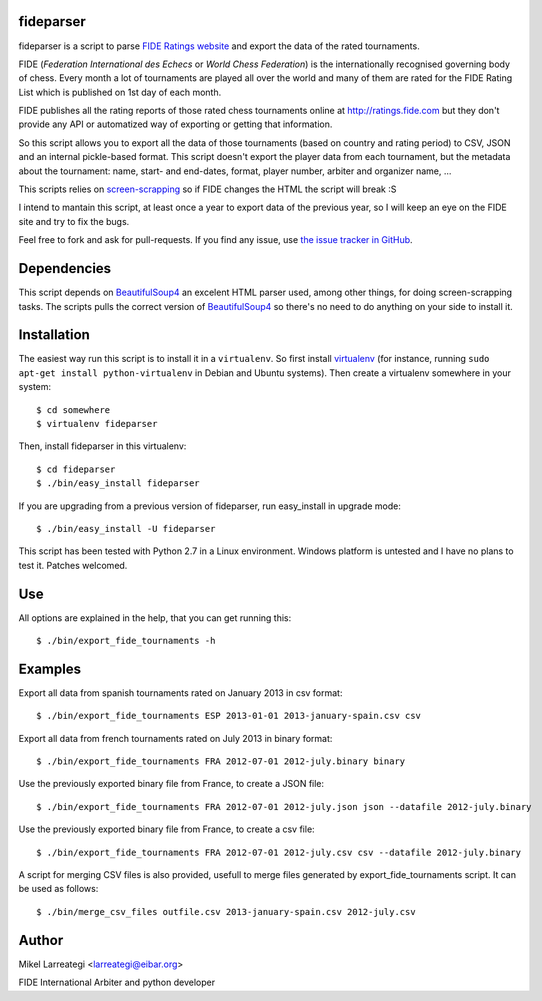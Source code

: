 fideparser
===========

fideparser is a script to parse `FIDE Ratings website`_ and export the data
of the rated tournaments.

FIDE (*Federation International des Echecs* or *World Chess Federation*) is the
internationally recognised governing body of chess. Every month a lot of
tournaments are played all over the world and many of them are rated for
the FIDE Rating List which is published on 1st day of each month.

FIDE publishes all the rating reports of those rated chess tournaments online at
http://ratings.fide.com but they don't provide any API or automatized way
of exporting or getting that information.

So this script allows you to export all the data of those tournaments (based
on country and rating period) to CSV, JSON and an internal pickle-based format.
This script doesn't export the player data from each tournament, but the
metadata about the tournament: name, start- and end-dates, format, player number,
arbiter and organizer name, ...

This scripts relies on `screen-scrapping`_ so if FIDE changes the HTML
the script will break :S

I intend to mantain this script, at least once a year to export data of the
previous year, so I will keep an eye on the FIDE site and try to fix the bugs.

Feel free to fork and ask for pull-requests. If you find any issue, use
`the issue tracker in GitHub`_.

Dependencies
==============

This script depends on BeautifulSoup4_ an excelent HTML parser used, among other
things, for doing screen-scrapping tasks. The scripts pulls the correct version
of BeautifulSoup4_ so there's no need to do anything on your side to install it.


Installation
===================

The easiest way run this script is to install it in a ``virtualenv``. So first
install virtualenv_ (for instance, running ``sudo apt-get install python-virtualenv``
in Debian and Ubuntu systems). Then create a virtualenv somewhere in your system::

  $ cd somewhere
  $ virtualenv fideparser

Then, install fideparser in this virtualenv::

  $ cd fideparser
  $ ./bin/easy_install fideparser

If you are upgrading from a previous version of fideparser, run easy_install in
upgrade mode::

  $ ./bin/easy_install -U fideparser

This script has been tested with Python 2.7 in a Linux environment.
Windows platform is untested and I have no plans to test it. Patches welcomed.

Use
======

All options are explained in the help, that you can get running this::

  $ ./bin/export_fide_tournaments -h

Examples
==========

Export all data from spanish tournaments rated on January 2013 in csv format::

  $ ./bin/export_fide_tournaments ESP 2013-01-01 2013-january-spain.csv csv

Export all data from french tournaments rated on July 2013 in binary format::

  $ ./bin/export_fide_tournaments FRA 2012-07-01 2012-july.binary binary

Use the previously exported binary file from France, to create a JSON file::

  $ ./bin/export_fide_tournaments FRA 2012-07-01 2012-july.json json --datafile 2012-july.binary

Use the previously exported binary file from France, to create a csv file::

  $ ./bin/export_fide_tournaments FRA 2012-07-01 2012-july.csv csv --datafile 2012-july.binary


A script for merging CSV files is also provided, usefull to merge files generated
by export_fide_tournaments script. It can be used as follows::

  $ ./bin/merge_csv_files outfile.csv 2013-january-spain.csv 2012-july.csv

Author
========

Mikel Larreategi <larreategi@eibar.org>

FIDE International Arbiter and python developer

.. _`FIDE Ratings website`: http://ratings.fide.com
.. _`screen-scrapping`: https://en.wikipedia.org/wiki/Web_scraping
.. _`the issue tracker in GitHub`: https://github.com/erral/fideparser/issues
.. _virtualenv: http://pypi.python.org/pypi/virtualenv
.. _BeautifulSoup4: http://www.crummy.com/software/BeautifulSoup/

